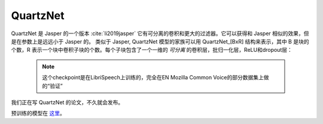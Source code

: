 QuartzNet
---------

QuartzNet 是 Jasper 的一个版本 :cite:`li2019jasper` 它有可分离的卷积和更大的过滤器。它可以获得和 Jasper
相似的效果，但是在参数上是远远小于 Jasper 的。
类似于 Jasper, QuartzNet 模型的家族可以用 QuartzNet_[BxR] 结构来表示，其中 B 是块的个数，R 表示一个块中卷积子块的个数。每个子块包含了一个一维的 *可分离* 的卷积层，批归一化层，ReLU和dropout层：

    .. image:: quartz_vertical.png
        :align: center
        :alt: quartznet model
   
    .. note:: 这个checkpoint是在LibriSpeech上训练的，完全在EN Mozilla Common Voice的部分数据集上做的“验证”

我们正在写 QuartzNet 的论文，不久就会发布。

预训练的模型在 `这里 <https://ngc.nvidia.com/catalog/models/nvidia:quartznet15x5>`_。
